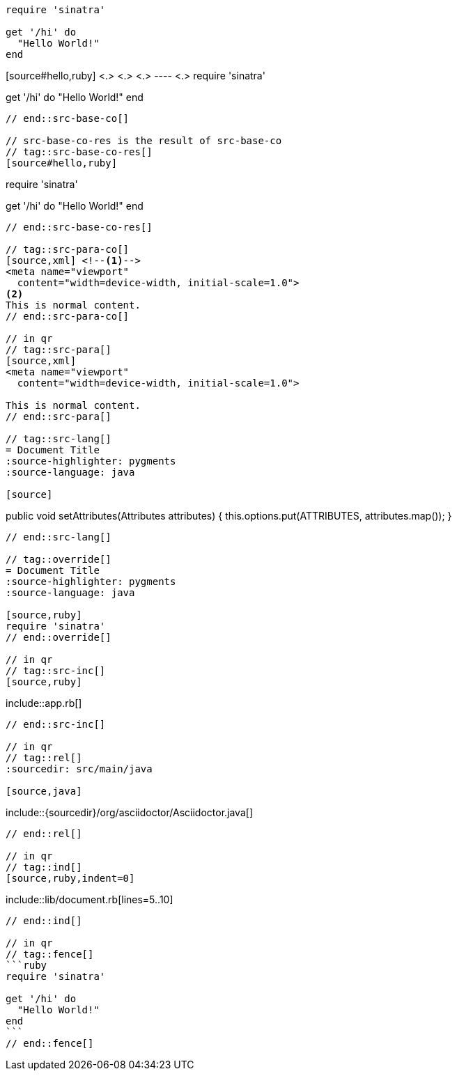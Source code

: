 //in qr
// tag::src-base[]
[source,ruby]
----
require 'sinatra'

get '/hi' do
  "Hello World!"
end
----
// end::src-base[]

// tag::src-base-co[]
[source#hello,ruby] <.> <.> <.>
---- <.>
require 'sinatra'

get '/hi' do
  "Hello World!"
end
----
// end::src-base-co[]

// src-base-co-res is the result of src-base-co
// tag::src-base-co-res[]
[source#hello,ruby]
----
require 'sinatra'

get '/hi' do
  "Hello World!"
end
----
// end::src-base-co-res[]

// tag::src-para-co[]
[source,xml] <!--.-->
<meta name="viewport"
  content="width=device-width, initial-scale=1.0">
<.>
This is normal content.
// end::src-para-co[]

// in qr
// tag::src-para[]
[source,xml]
<meta name="viewport"
  content="width=device-width, initial-scale=1.0">

This is normal content.
// end::src-para[]

// tag::src-lang[]
= Document Title
:source-highlighter: pygments
:source-language: java

[source]
----
public void setAttributes(Attributes attributes) {
    this.options.put(ATTRIBUTES, attributes.map());
}
----
// end::src-lang[]

// tag::override[]
= Document Title
:source-highlighter: pygments
:source-language: java

[source,ruby]
require 'sinatra'
// end::override[]

// in qr
// tag::src-inc[]
[source,ruby]
----
\include::app.rb[]
----
// end::src-inc[]

// in qr
// tag::rel[]
:sourcedir: src/main/java

[source,java]
----
\include::{sourcedir}/org/asciidoctor/Asciidoctor.java[]
----
// end::rel[]

// in qr
// tag::ind[]
[source,ruby,indent=0]
----
\include::lib/document.rb[lines=5..10]
----
// end::ind[]

// in qr
// tag::fence[]
```ruby
require 'sinatra'

get '/hi' do
  "Hello World!"
end
```
// end::fence[]
